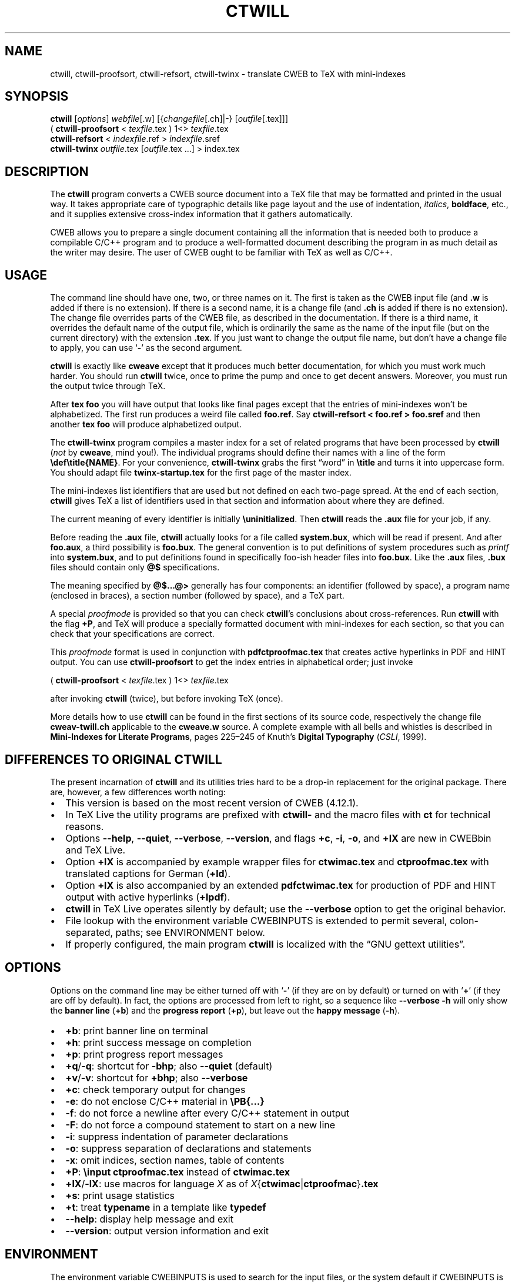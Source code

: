 .\" Automatically generated by Pandoc
.\"
.TH "CTWILL" "1" "January 1, 2025." "Web2c @VERSION@" "General Commands Manual"
.SH NAME
ctwill, ctwill-proofsort, ctwill-refsort, ctwill-twinx \- translate CWEB to TeX with
mini-indexes
.SH SYNOPSIS
\f[B]ctwill\f[R] [\f[I]options\f[R]] \f[I]webfile\f[R][.w]
[{\f[I]changefile\f[R][.ch]|\-} [\f[I]outfile\f[R][.tex]]]
.PD 0
.P
.PD
( \f[B]ctwill-proofsort\f[R] < \f[I]texfile\f[R].tex ) 1<>
\f[I]texfile\f[R].tex
.PD 0
.P
.PD
\f[B]ctwill-refsort\f[R] < \f[I]indexfile\f[R].ref > \f[I]indexfile\f[R].sref
.PD 0
.P
.PD
\f[B]ctwill-twinx\f[R] \f[I]outfile\f[R].tex [\f[I]outfile\f[R].tex \&...]
> index.tex
.SH DESCRIPTION
The \f[B]ctwill\f[R] program converts a CWEB source document into a
TeX\ file that may be formatted and printed in the usual way.
It takes appropriate care of typographic details like page layout and
the use of indentation, \f[I]italics\f[R], \f[B]boldface\f[R], etc., and
it supplies extensive cross-index information that it gathers
automatically.
.PP
CWEB allows you to prepare a single document containing all the
information that is needed both to produce a compilable C/C++\ program
and to produce a well-formatted document describing the program in as
much detail as the writer may desire.
The user of CWEB ought to be familiar with TeX as well as C/C++.
.SH USAGE
The command line should have one, two, or three names on it.
The first is taken as the CWEB input file (and \f[B].w\f[R] is added if
there is no extension).
If there is a second name, it is a change file (and \f[B].ch\f[R] is
added if there is no extension).
The change file overrides parts of the CWEB file, as described in the
documentation.
If there is a third name, it overrides the default name of the output
file, which is ordinarily the same as the name of the input file (but on
the current directory) with the extension \f[B].tex\f[R].
If you just want to change the output file name, but don\[cq]t have a
change file to apply, you can use `\f[B]\-\f[R]' as the second argument.
.PP
\f[B]ctwill\f[R] is exactly like \f[B]cweave\f[R] except that it
produces much better documentation, for which you must work much harder.
You should run \f[B]ctwill\f[R] twice, once to prime the pump and once
to get decent answers.
Moreover, you must run the output twice through TeX.
.PP
After \f[B]tex foo\f[R] you will have output that looks like final pages
except that the entries of mini-indexes won\[cq]t be alphabetized.
The first run produces a weird file called \f[B]foo.ref\f[R].
Say \f[B]ctwill-refsort < foo.ref > foo.sref\f[R] and then another \f[B]tex
foo\f[R] will produce alphabetized output.
.PP
The \f[B]ctwill-twinx\f[R] program compiles a master index for a set of related
programs that have been processed by \f[B]ctwill\f[R] (\f[I]not\f[R] by
\f[B]cweave\f[R], mind you!).
The individual programs should define their names with a line of the
form \f[B]\[rs]def\[rs]title{NAME}\f[R].
For your convenience, \f[B]ctwill-twinx\f[R] grabs the first \[lq]word\[rq] in
\f[B]\[rs]title\f[R] and turns it into uppercase form.
You should adapt file \f[B]twinx-startup.tex\f[R] for the first page of
the master index.
.PP
The mini-indexes list identifiers that are used but not defined on each
two-page spread.
At the end of each section, \f[B]ctwill\f[R] gives TeX a list of
identifiers used in that section and information about where they are
defined.
.PP
The current meaning of every identifier is initially
\f[B]\[rs]uninitialized\f[R].
Then \f[B]ctwill\f[R] reads the \f[B].aux\f[R] file for your job, if
any.
.PP
Before reading the \f[B].aux\f[R] file, \f[B]ctwill\f[R] actually looks
for a file called \f[B]system.bux\f[R], which will be read if present.
And after \f[B]foo.aux\f[R], a third possibility is \f[B]foo.bux\f[R].
The general convention is to put definitions of system procedures such
as \f[I]printf\f[R] into \f[B]system.bux\f[R], and to put definitions
found in specifically foo-ish header files into \f[B]foo.bux\f[R].
Like the \f[B].aux\f[R] files, \f[B].bux\f[R] files should contain only
\f[B]\[at]$\f[R] specifications.
.PP
The meaning specified by \f[B]\[at]$\&...\[at]>\f[R] generally has four
components: an identifier (followed by space), a program name (enclosed
in braces), a section number (followed by space), and a TeX\ part.
.PP
A special \f[I]proofmode\f[R] is provided so that you can check
\f[B]ctwill\f[R]\[cq]s conclusions about cross-references.
Run \f[B]ctwill\f[R] with the flag \f[B]+P\f[R], and TeX will produce a
specially formatted document with mini-indexes for each section, so
that you can check that your specifications are correct.
.PP
This \f[I]proofmode\f[R] format is used in conjunction with
\f[B]pdfctproofmac.tex\f[R] that creates active hyperlinks in PDF and HINT
output.
You can use \f[B]ctwill-proofsort\f[R] to get the index entries in alphabetical
order; just invoke
.PP
( \f[B]ctwill-proofsort\f[R] < \f[I]texfile\f[R].tex ) 1<>
\f[I]texfile\f[R].tex
.PP
after invoking \f[B]ctwill\f[R] (twice), but before invoking TeX (once).
.PP
More details how to use \f[B]ctwill\f[R] can be found in the first
sections of its source code, respectively the change file
\f[B]cweav-twill.ch\f[R] applicable to the \f[B]cweave.w\f[R] source.
A complete example with all bells and whistles is described in
\f[B]Mini-Indexes for Literate Programs\f[R], pages 225\[en]245 of
Knuth\[cq]s \f[B]Digital Typography\f[R] (\f[I]CSLI\f[R], 1999).
.SH DIFFERENCES TO ORIGINAL CTWILL
The present incarnation of \f[B]ctwill\f[R] and its utilities tries hard
to be a drop-in replacement for the original package.
There are, however, a few differences worth noting:
.IP \[bu] 2
This version is based on the most recent version of CWEB (4.12.1).
.IP \[bu] 2
In TeX\ Live the utility programs are prefixed with \f[B]ctwill\-\f[R]
and the macro files with \f[B]ct\f[R] for technical reasons.
.IP \[bu] 2
Options \f[B]\-\-help\f[R], \f[B]\-\-quiet\f[R], \f[B]\-\-verbose\f[R],
\f[B]\-\-version\f[R], and flags \f[B]+c\f[R], \f[B]\-i\f[R],
\f[B]\-o\f[R], and \f[B]+lX\f[R] are new in CWEBbin and TeX\ Live.
.IP \[bu] 2
Option \f[B]+lX\f[R] is accompanied by example wrapper files for
\f[B]ctwimac.tex\f[R] and \f[B]ctproofmac.tex\f[R] with translated
captions for German (\f[B]+ld\f[R]).
.IP \[bu] 2
Option \f[B]+lX\f[R] is also accompanied by an extended
\f[B]pdfctwimac.tex\f[R] for production of PDF and HINT output with
active hyperlinks (\f[B]+lpdf\f[R]).
.IP \[bu] 2
\f[B]ctwill\f[R] in TeX\ Live operates silently by default; use the
\f[B]\-\-verbose\f[R] option to get the original behavior.
.IP \[bu] 2
File lookup with the environment variable CWEBINPUTS is extended to
permit several, colon-separated, paths; see ENVIRONMENT below.
.IP \[bu] 2
If properly configured, the main program \f[B]ctwill\f[R] is localized
with the \[lq]GNU gettext utilities\[rq].
.SH OPTIONS
Options on the command line may be either turned off with `\f[B]\-\f[R]'
(if they are on by default) or turned on with `\f[B]+\f[R]' (if they are
off by default).
In fact, the options are processed from left to right, so a sequence
like \f[B]\-\-verbose \-h\f[R] will only show the \f[B]banner line\f[R]
(\f[B]+b\f[R]) and the \f[B]progress report\f[R] (\f[B]+p\f[R]), but
leave out the \f[B]happy message\f[R] (\f[B]\-h\f[R]).
.IP \[bu] 2
\f[B]+b\f[R]: print banner line on terminal
.IP \[bu] 2
\f[B]+h\f[R]: print success message on completion
.IP \[bu] 2
\f[B]+p\f[R]: print progress report messages
.IP \[bu] 2
\f[B]+q\f[R]/\f[B]\-q\f[R]: shortcut for \f[B]\-bhp\f[R]; also
\f[B]\-\-quiet\f[R] (default)
.IP \[bu] 2
\f[B]+v\f[R]/\f[B]\-v\f[R]: shortcut for \f[B]+bhp\f[R]; also
\f[B]\-\-verbose\f[R]
.IP \[bu] 2
\f[B]+c\f[R]: check temporary output for changes
.IP \[bu] 2
\f[B]\-e\f[R]: do not enclose C/C++\ material in
\f[B]\[rs]PB{\&...}\f[R]
.IP \[bu] 2
\f[B]\-f\f[R]: do not force a newline after every C/C++\ statement in
output
.IP \[bu] 2
\f[B]\-F\f[R]: do not force a compound statement to start on a new line
.IP \[bu] 2
\f[B]\-i\f[R]: suppress indentation of parameter declarations
.IP \[bu] 2
\f[B]\-o\f[R]: suppress separation of declarations and statements
.IP \[bu] 2
\f[B]\-x\f[R]: omit indices, section names, table of contents
.IP \[bu] 2
\f[B]+P\f[R]: \f[B]\[rs]input ctproofmac.tex\f[R] instead of
\f[B]ctwimac.tex\f[R]
.IP \[bu] 2
\f[B]+lX\f[R]/\f[B]\-lX\f[R]: use macros for language \f[I]X\f[R] as of
\f[I]X\f[R]{\f[B]ctwimac\f[R]|\f[B]ctproofmac\f[R]}\f[B].tex\f[R]
.IP \[bu] 2
\f[B]+s\f[R]: print usage statistics
.IP \[bu] 2
\f[B]+t\f[R]: treat \f[B]typename\f[R] in a template like
\f[B]typedef\f[R]
.IP \[bu] 2
\f[B]\-\-help\f[R]: display help message and exit
.IP \[bu] 2
\f[B]\-\-version\f[R]: output version information and exit
.SH ENVIRONMENT
The environment variable CWEBINPUTS is used to search for the input
files, or the system default if CWEBINPUTS is not set.
See tex(1) for the details of the searching.
To avoid conflicts with other programs that also use the CWEBINPUTS
environment, you can be more specific and use CWEBINPUTS_cweb for
special requirements in CWEB.
.PP
If prepared for NLS support, \f[B]ctwill\f[R] like \f[B]ctangle\f[R] and
\f[B]cweave\f[R] uses the environment variable TEXMFLOCALEDIR to
configure the parent directory where the \[lq]GNU gettext utilities\[rq]
search for translation catalogs.
.PP
These variables are preconfigured in TeX\ Live\[cq]s
\f[B]texmf.cnf\f[R].
.SH FILES
The location of the files mentioned below varies from system to system.
Use the \f[B]kpsewhich\f[R] utility to find their locations.
.IP \[bu] 2
\f[B]ctwimac.tex\f[R]: The default TeX\ macros \f[B]\[rs]input\f[R] in
the first line of the output file.
.IP \[bu] 2
\f[B]ctproofmac.tex\f[R]: If \f[B]ctwill\f[R] is invoked with the
\f[B]+P\f[R] option, it will change the first line of the output file to
\f[B]\[rs]input ctproofmac.tex\f[R].
.PP
In both cases you can request some prefix \f[I]X\f[R] with the
\f[B]+lX\f[R] option, e.g., \f[B]+ld\f[R] will \f[B]\[rs]input
dctwimac.tex\f[R] and \f[B]+Pld\f[R] will \f[B]\[rs]input
dctproofmac.tex\f[R].
A special application is the use of option \f[B]+lpdf\f[R] that will
\f[B]\[rs]input pdfctwimac.tex\f[R] or \f[B]\[rs]input
pdfctproofmac.tex\f[R] for production of PDF and HINT output with active
hyperlinks.
.IP \[bu] 2
\f[I]webfile\f[R]\f[B].bux\f[R]: Reference definitions to resolve from
other modules.
.IP \[bu] 2
\f[B]system.bux\f[R]: Reference definitions to resolve from
C/C++\ standard library header files like \f[B]<stdio.h>\f[R].
.PP
Other \f[B]aux\f[R]iliary files with references are created
automatically by \f[B]ctwill\f[R] and the actual index files are created
by TeX.
.IP \[bu] 2
\f[B]cwebman.tex\f[R]: The CWEB user manual, available in PDF from \c
.UR https://ctan.org/pkg/cweb
CTAN
.UE \c
\&.
.SH SEE ALSO
.IP \[bu] 2
The CWEB System of Structured Documentation: by Donald E.\ Knuth and
Silvio Levy (hardcopy version of \f[B]cwebman.tex\f[R] and the source
code listings of \f[B]common.w\f[R], \f[B]ctangle.w\f[R], and
\f[B]cweave.w\f[R]).
.IP \[bu] 2
Digital Typography: by D.\ E.\ Knuth (\f[I]CSLI\f[R], 1999).
.IP \[bu] 2
Literate Programming: by D.\ E.\ Knuth (\f[I]CSLI\f[R], 1992).
.IP \[bu] 2
Weaving a Program: by Wayne Sewell.
.PP
cweb(1), tex(1), cc(1)
.SH AUTHORS
Don Knuth wrote \f[B]ctwill\f[R] based on \f[B]cweave\f[R] by Silvio
Levy and Knuth.
.PD 0
.P
.PD
Contemporary development on https://github.com/ascherer/cwebbin.
